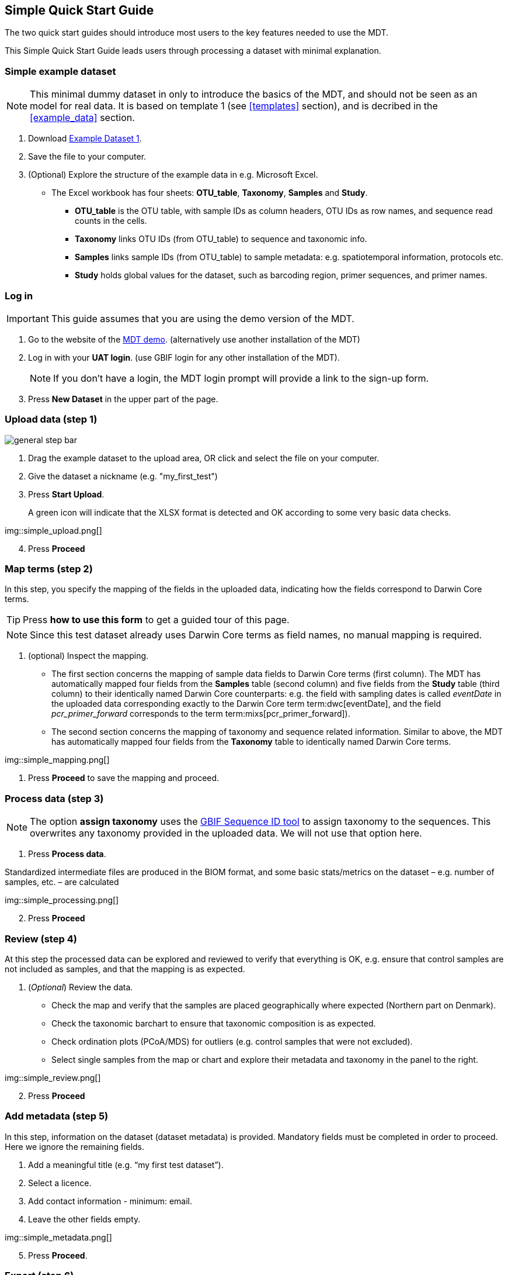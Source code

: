 [[simple_quick_start]]
== Simple Quick Start Guide

The two quick start guides should introduce most users to the key features needed to use the MDT.

This Simple Quick Start Guide leads users through processing a dataset with minimal explanation.

=== Simple example dataset

NOTE: This minimal dummy dataset in only to introduce the basics of the MDT, and should not be seen as an model for real data. It is based on template 1 (see <<templates>> section), and is decribed in the <<example_data>> section.

. Download link:../example_data/example_data1.current.en.xlsx[Example Dataset 1].
. Save the file to your computer.
. (Optional) Explore the structure of the example data in e.g. Microsoft Excel.
* The Excel workbook has four sheets: *OTU_table*, *Taxonomy*, *Samples* and *Study*.
**  *OTU_table* is the OTU table, with sample IDs as column headers, OTU IDs as row names, and sequence read counts in the cells.
** *Taxonomy* links OTU IDs (from OTU_table) to sequence and taxonomic info.
** *Samples* links sample IDs (from OTU_table) to sample metadata: e.g. spatiotemporal information, protocols etc.
** *Study* holds global values for the dataset, such as barcoding region, primer sequences, and primer names.

=== Log in

IMPORTANT: This guide assumes that you are using the demo version of the MDT.

. Go to the website of the https://edna-tool.gbif-uat.org/[MDT demo^]. (alternatively use another installation of the MDT)
. Log in with your *UAT login*. (use GBIF login for any other installation of the MDT).
+
NOTE: If you don't have a login, the MDT login prompt will provide a link to the sign-up form.

. Press *New Dataset* in the upper part of the page.

=== Upload data (step 1)

image::img/general_step_bar.png[]

. Drag the example dataset to the upload area, OR click and select the file on your computer.
. Give the dataset a nickname (e.g. "my_first_test")
. Press *Start Upload*.
+
A green icon will indicate that the XLSX format is detected and OK according to some very basic data checks.

img::simple_upload.png[]

[start=4]
. Press *Proceed*


=== Map terms (step 2)

In this step, you specify the mapping of the fields in the uploaded data, indicating how the fields correspond to Darwin Core terms.

TIP: Press *how to use this form* to get a guided tour of this page.

NOTE: Since this test dataset already uses Darwin Core terms as field names, no manual mapping is required.  

. (optional) Inspect the mapping.
** The first section concerns the mapping of sample data fields to Darwin Core terms (first column). The MDT has automatically mapped four fields from the *Samples* table (second column) and five fields from the *Study* table (third column) to their identically named Darwin Core counterparts: e.g. the field with sampling dates is called _eventDate_ in the uploaded data corresponding exactly to the Darwin Core term term:dwc[eventDate], and the field _pcr_primer_forward_ corresponds to the term term:mixs[pcr_primer_forward]).
** The second section concerns the mapping of taxonomy and sequence related information. Similar to above, the MDT has automatically mapped four fields from the *Taxonomy* table to identically named Darwin Core terms.

img::simple_mapping.png[]

. Press *Proceed* to save the mapping and proceed.

=== Process data (step 3)

NOTE: The option *assign taxonomy* uses the https://www.gbif.org/tools/sequence-id[GBIF Sequence ID tool^] to assign taxonomy to the sequences. This overwrites any taxonomy provided in the uploaded data. We will not use that option here.

. Press *Process data*.

Standardized intermediate files are produced in the BIOM format, and some basic stats/metrics on the dataset – e.g. number of samples, etc. – are calculated

img::simple_processing.png[]

[start=2]
. Press *Proceed*

=== Review (step 4)

At this step the processed data can be explored and reviewed to verify that everything is OK, e.g. ensure that control samples are not included as samples, and that the mapping is as expected.

. (_Optional_) Review the data.
** Check the map and verify that the samples are placed geographically where expected (Northern part on Denmark). 
** Check the taxonomic barchart to ensure that taxonomic composition is as expected.
** Check ordination plots (PCoA/MDS) for outliers (e.g. control samples that were not excluded).
** Select single samples from the map or chart and explore their metadata and taxonomy in the panel to the right.

img::simple_review.png[]

[start=2]
. Press *Proceed*

=== Add metadata (step 5)

In this step, information on the dataset (dataset metadata) is provided. Mandatory fields must be completed in order to proceed. Here we ignore the remaining fields.

. Add a meaningful title (e.g. “my first test dataset”).
. Select a licence.
. Add contact information - minimum: email.
. Leave the other fields empty.

img::simple_metadata.png[]

[start=5]
. Press *Proceed*.

=== Export (step 6)

At this step, the so-called <<dwc-a>> is produced. It can be published directly to the GBIF test environment (UAT) from the MDT.

. Press *Create DWC archive*.
+
This process generates the <<dwc-a>> from the data, progressing through several steps, each marked with a green check if successful.
. Press *Publish to GBIF test environment (UAT)*.
+
A notification will indicate that data ingestion may take a few minutes before all samples appear in the GBIF test environment (UAT). A link to the dataset in the test environment (UAT) will appear next to the Publish button.
. (Optional) Click on the hyperlink *Dataset at gbif-uat.org*.
.. Explore the dataset in the GBIF test environment (UAT)
.. Go back to the MDT 
. Click on your username in the top right. Here you can:
** logout 
** access your datasets, e.g. to: 
*** see them in the test environment (UAT)
*** revise and update dataset and export/publish new versions

You should now have a basic idea of how the MDT works. Continue with the <<advanced_quick_start>> to learn more.
